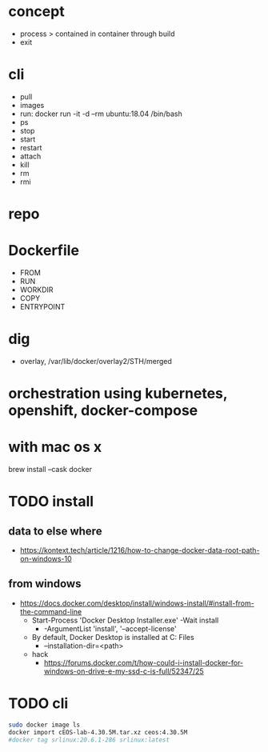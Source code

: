 * concept

- process > contained in container through build
- exit

* cli

- pull
- images
- run: docker run -it -d --rm ubuntu:18.04 /bin/bash
- ps
- stop
- start
- restart
- attach
- kill
- rm
- rmi

* repo

* Dockerfile

- FROM
- RUN
- WORKDIR
- COPY
- ENTRYPOINT

* dig

- overlay, /var/lib/docker/overlay2/STH/merged

* orchestration using kubernetes, openshift, docker-compose

* with mac os x

brew install --cask docker

* TODO install

** data to else where

- https://kontext.tech/article/1216/how-to-change-docker-data-root-path-on-windows-10
  
** from windows

- https://docs.docker.com/desktop/install/windows-install/#install-from-the-command-line
  - Start-Process 'Docker Desktop Installer.exe' -Wait install
    - -ArgumentList 'install', '--accept-license'
  - By default, Docker Desktop is installed at C:\Program Files\Docker\Docker
    - --installation-dir=<path>
  - hack
    - https://forums.docker.com/t/how-could-i-install-docker-for-windows-on-drive-e-my-ssd-c-is-full/52347/25
  
* TODO cli

#+begin_src bash
  sudo docker image ls
  docker import cEOS-lab-4.30.5M.tar.xz ceos:4.30.5M
  #docker tag srlinux:20.6.1-286 srlinux:latest
#+end_src
